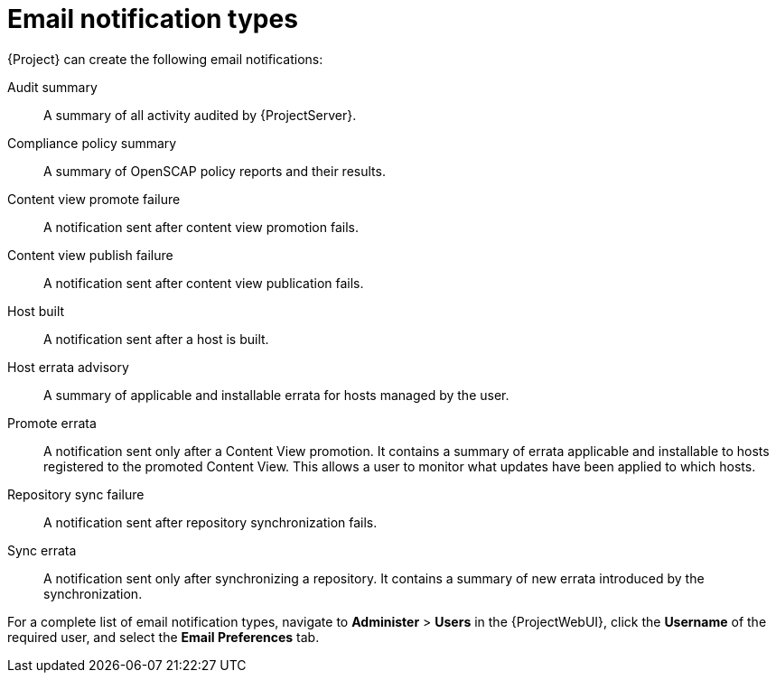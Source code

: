 [id="Email_Notification_Types_{context}"]
= Email notification types

{Project} can create the following email notifications:

Audit summary:: A summary of all activity audited by {ProjectServer}.
ifdef::satellite[]
{SmartProxy} sync failure:: A notification sent after {SmartProxy} synchronization fails.
endif::[]
Compliance policy summary:: A summary of OpenSCAP policy reports and their results.
Content view promote failure:: A notification sent after content view promotion fails.
Content view publish failure:: A notification sent after content view publication fails.
Host built:: A notification sent after a host is built.
Host errata advisory:: A summary of applicable and installable errata for hosts managed by the user.
ifdef::orcharhino[]
{SmartProxy} sync failure:: A notification sent after {SmartProxy} synchronization fails.
endif::[]
Promote errata:: A notification sent only after a Content View promotion.
It contains a summary of errata applicable and installable to hosts registered to the promoted Content View.
This allows a user to monitor what updates have been applied to which hosts.
Repository sync failure:: A notification sent after repository synchronization fails.
ifdef::foreman-el,foreman-deb,katello[]
{SmartProxy} sync failure:: A notification sent after {SmartProxy} synchronization fails.
endif::[]
Sync errata:: A notification sent only after synchronizing a repository.
It contains a summary of new errata introduced by the synchronization.

For a complete list of email notification types, navigate to *Administer* > *Users* in the {ProjectWebUI}, click the *Username* of the required user, and select the *Email Preferences* tab.
